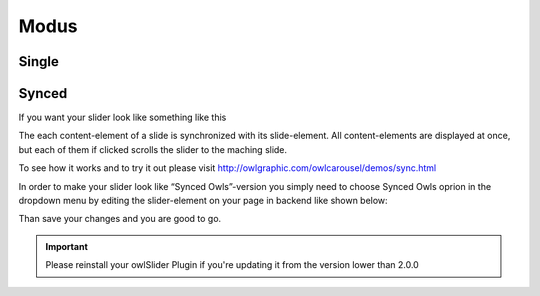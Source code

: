 ﻿.. ==================================================
.. FOR YOUR INFORMATION
.. --------------------------------------------------
.. -*- coding: utf-8 -*- with BOM.

Modus
=============

.. only:: html

	In the backend you can choose between two modus "single" or "synced".
.. image:: /images/modus_backend.png

Single
------



Synced
------

If you want your slider look like something like this

.. image:: /images/SyncedOwles_Slider.png


The each content-element of a slide is synchronized with its slide-element. 
All content-elements are displayed at once, but each of them if clicked scrolls the slider to the maching slide.

To see how it works and to try it out please visit http://owlgraphic.com/owlcarousel/demos/sync.html


In order to make your slider look like “Synced Owls”-version you
simply need to choose Synced Owls oprion in the dropdown menu by
editing the slider-element on your page in backend like shown below:

.. image:: /images/modus-wahl.png



Than save your changes and you are good to go.



.. important::
   Please reinstall your owlSlider Plugin if you're updating it from the version lower than 2.0.0
